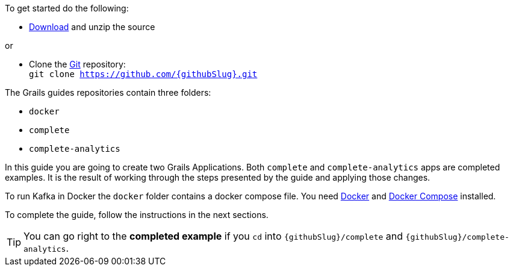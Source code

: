 To get started do the following:

* link:https://github.com/{githubSlug}/archive/master.zip[Download] and unzip the source

or

* Clone the https://git-scm.com/[Git] repository: +
`git clone https://github.com/{githubSlug}.git`

The Grails guides repositories contain three folders:

* `docker`
* `complete`
* `complete-analytics`

In this guide you are going to create two Grails Applications. Both `complete` and `complete-analytics` apps are completed examples. It is the result of working through the steps presented by the guide and applying those changes.

To run Kafka in Docker the `docker` folder contains a docker compose file. You need
https://www.docker.io/gettingstarted/#h_installation[Docker] and https://docs.docker.com/compose/install/[Docker Compose] installed.

To complete the guide, follow the instructions in the next sections.

TIP: You can go right to the **completed example** if you `cd` into `{githubSlug}/complete` and `{githubSlug}/complete-analytics`.
